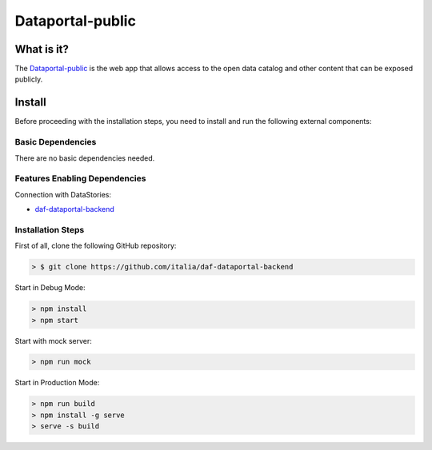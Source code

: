 *****************
Dataportal-public
*****************

===========
What is it?
===========

The `Dataportal-public <https://dataportal.daf.teamdigitale.it/>`__ is the web app that allows access to the open data catalog and other content that can be exposed publicly.


=======
Install
=======

Before proceeding with the installation steps, you need to install and run the following external components:

Basic Dependencies
------------------
There are no basic dependencies needed.


Features Enabling Dependencies
------------------------------
Connection with DataStories:

* `daf-dataportal-backend <../local/devVM.html#dataportal>`__


Installation Steps
------------------
First of all, clone the following GitHub repository:

.. code-block:: bash

 > $ git clone https://github.com/italia/daf-dataportal-backend
  
Start in Debug Mode:

.. code-block:: bash

  > npm install
  > npm start 

Start with mock server:

.. code-block:: bash

  > npm run mock

Start in Production Mode:

.. code-block:: bash

  > npm run build
  > npm install -g serve
  > serve -s build

